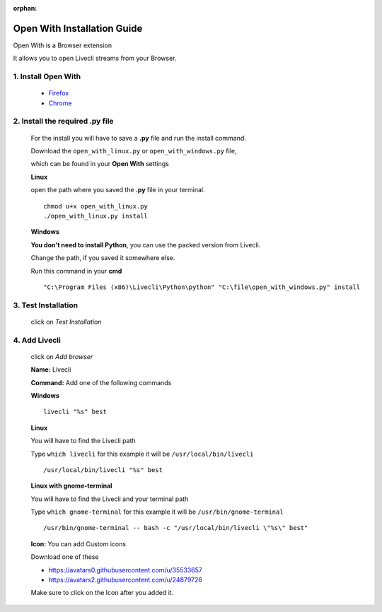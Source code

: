 .. _app_open_with:

:orphan:

Open With Installation Guide
============================

Open With is a Browser extension

It allows you to open Livecli streams from your Browser.


1. Install Open With
--------------------

  - `Firefox <https://addons.mozilla.org/en-US/firefox/addon/open-with/>`_
  - `Chrome <https://chrome.google.com/webstore/detail/open-with/cogjlncmljjnjpbgppagklanlcbchlno>`_

2. Install the required .py file
--------------------------------

  For the install you will have to save a **.py** file
  and run the install command.

  Download the ``open_with_linux.py`` or ``open_with_windows.py`` file,

  which can be found in your **Open With** settings

  **Linux**

  open the path where you saved the **.py** file in your terminal.

  ::

    chmod u+x open_with_linux.py
    ./open_with_linux.py install

  **Windows**

  **You don't need to install Python**, you can use the packed version from Livecli.

  Change the path, if you saved it somewhere else.

  Run this command in your **cmd**

  ::

    "C:\Program Files (x86)\Livecli\Python\python" "C:\file\open_with_windows.py" install

3. Test Installation
--------------------

  click on *Test Installation*

4. Add Livecli
--------------

  click on *Add browser*

  **Name:** Livecli

  **Command:** Add one of the following commands

  **Windows**

  ::

    livecli "%s" best

  **Linux**

  You will have to find the Livecli path

  Type ``which livecli`` for this example it will be ``/usr/local/bin/livecli``

  ::

    /usr/local/bin/livecli "%s" best

  **Linux with gnome-terminal**

  You will have to find the Livecli and your terminal path

  Type ``which gnome-terminal`` for this example it will be ``/usr/bin/gnome-terminal``

  ::

    /usr/bin/gnome-terminal -- bash -c "/usr/local/bin/livecli \"%s\" best"

  **Icon:** You can add Custom icons

  Download one of these

  - `<https://avatars0.githubusercontent.com/u/35533657>`_
  - `<https://avatars2.githubusercontent.com/u/24879726>`_

  Make sure to click on the Icon after you added it.
